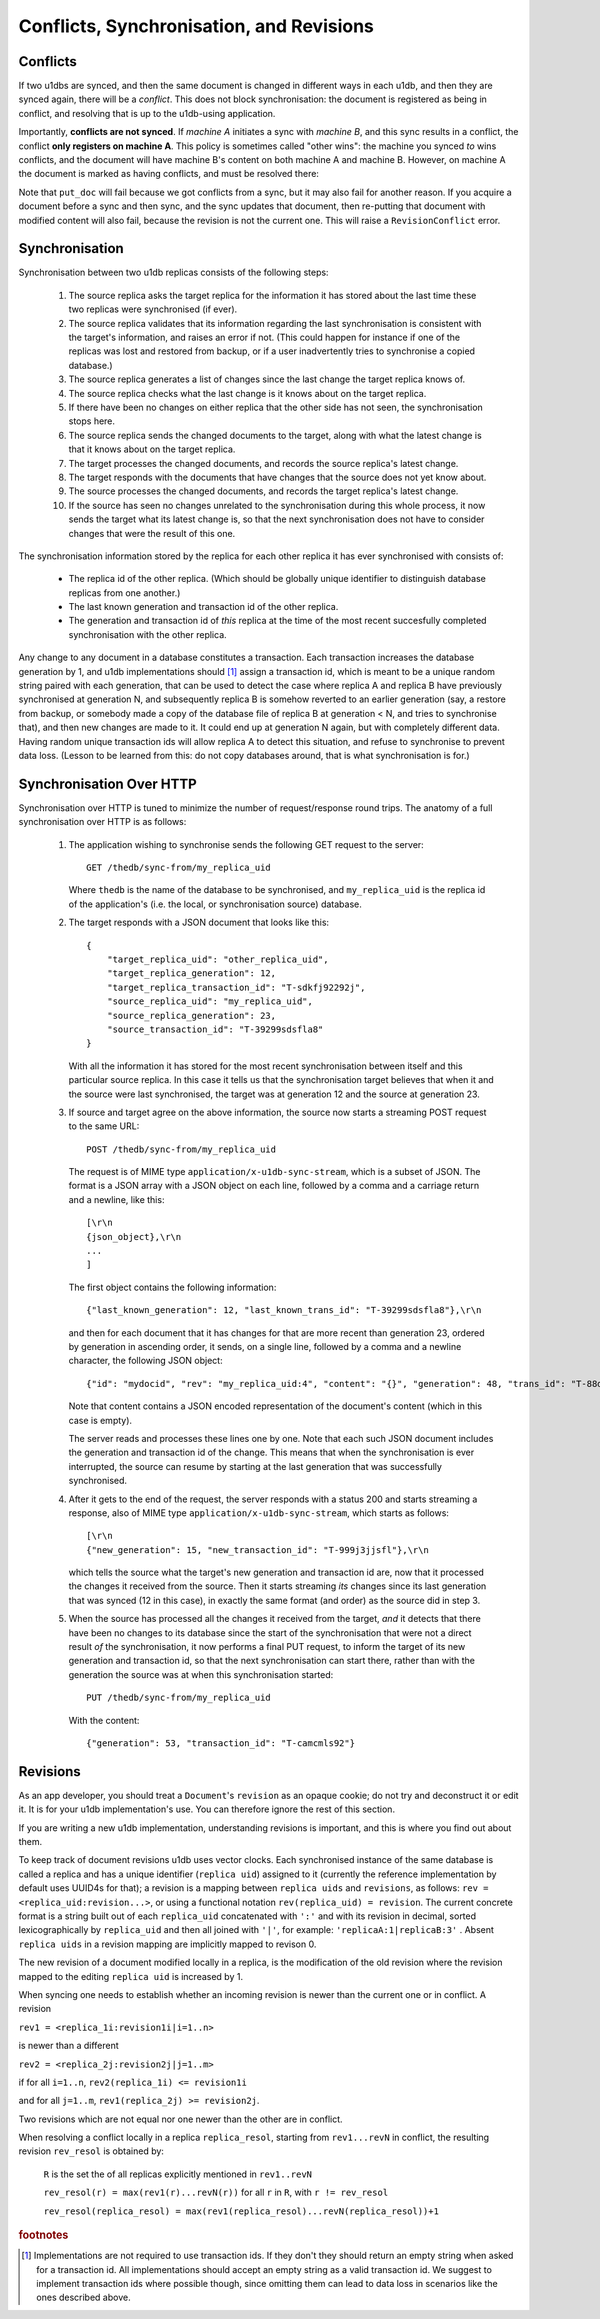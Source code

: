 .. _conflicts:

Conflicts, Synchronisation, and Revisions
#########################################


Conflicts
---------

If two u1dbs are synced, and then the same document is changed in different
ways in each u1db, and then they are synced again, there will be a *conflict*.
This does not block synchronisation: the document is registered as being in
conflict, and resolving that is up to the u1db-using application.

Importantly, **conflicts are not synced**. If *machine A* initiates a sync with
*machine B*, and this sync results in a conflict, the conflict **only registers
on machine A**. This policy is sometimes called "other wins": the machine you
synced *to* wins conflicts, and the document will have machine B's content on
both machine A and machine B. However, on machine A the document is marked as
having conflicts, and must be resolved there:

.. testsetup ::

    import os, tempfile
    old_dir = os.path.realpath('.')
    tmp_dir = tempfile.mkdtemp()
    os.chdir(tmp_dir)

.. doctest ::

    >>> import u1db
    >>> db1 = u1db.open('mydb1.u1db', create=True)
    >>> db2 = u1db.open('mydb2.u1db', create=True)
    >>> doc1 = db1.create_doc({'came_from':'replica_1'})
    >>> doc_id = doc1.doc_id
    >>> # create a document in database 2 with the same document id.
    >>> doc2 = db2.create_doc({'came_from':'replica_2'}, doc_id=doc_id)
    >>> sync_target = db1.get_sync_target()
    >>> synchronizer = u1db.sync.Synchronizer(db2, sync_target)
    >>> synchronizer.sync()  # returns the local generation before sync
    1
    >>> db1_doc = db1.get_doc(doc_id)
    >>> db1_doc.content
    {u'came_from': u'replica_1'}
    >>> conflicted_doc = db2.get_doc(doc_id)
    >>> conflicted_doc.content  # the sync target's content wins
    {u'came_from': u'replica_1'}
    >>> conflicted_doc.has_conflicts # but the document is in conflict
    True
    >>> conflicts = db2.get_doc_conflicts(doc_id)
    >>> len(conflicts)  # There are two conflicting versions of the document
    2
    >>> db2.resolve_doc(conflicts[1], [d.rev for d in conflicts]) # resolve in favour db2's version
    >>> doc_is_now = db2.get_doc(doc_id)
    >>> doc_is_now.content # the content has been updated to doc's content
    {u'came_from': u'replica_2'}
    >>> db2.get_doc_conflicts(doc_id)
    []
    >>> doc_is_now.has_conflicts # and is no longer in conflict
    False
    >>> # synchronize again so that the resolved version ends up in db1
    >>> synchronizer.sync(sync_target)
    3
    >>> db1_doc = db1.get_doc(doc_id)
    >>> db1_doc.content  # now is identical to db2's version
    {u'came_from': u'replica_2'}
    >>> db2_doc = db2.get_doc(doc_id)
    >>> db2_doc.has_conflicts  # this sync did not create any new conflicts
    False

.. testcleanup ::

    os.chdir(old_dir)
    os.remove(os.path.join(tmp_dir, "mydb1.u1db"))
    os.remove(os.path.join(tmp_dir, "mydb2.u1db"))
    os.rmdir(tmp_dir)

Note that ``put_doc`` will fail because we got conflicts from a sync, but it
may also fail for another reason. If you acquire a document before a sync and
then sync, and the sync updates that document, then re-putting that document
with modified content will also fail, because the revision is not the current
one. This will raise a ``RevisionConflict`` error.

Synchronisation
---------------

Synchronisation between two u1db replicas consists of the following steps:

    1. The source replica asks the target replica for the information it has
       stored about the last time these two replicas were synchronised (if
       ever).

    2. The source replica validates that its information regarding the last
       synchronisation is consistent with the target's information, and
       raises an error if not. (This could happen for instance if one of the
       replicas was lost and restored from backup, or if a user inadvertently
       tries to synchronise a copied database.)

    3. The source replica generates a list of changes since the last change the
       target replica knows of.

    4. The source replica checks what the last change is it knows about on the
       target replica.

    5. If there have been no changes on either replica that the other side has
       not seen, the synchronisation stops here.

    6. The source replica sends the changed documents to the target, along with
       what the latest change is that it knows about on the target replica.

    7. The target processes the changed documents, and records the source
       replica's latest change.

    8. The target responds with the documents that have changes that the source
       does not yet know about.

    9. The source processes the changed documents, and records the target
       replica's latest change.

    10. If the source has seen no changes unrelated to the synchronisation
        during this whole process, it now sends the target what its latest
        change is, so that the next synchronisation does not have to consider
        changes that were the result of this one.

The synchronisation information stored by the replica for each other replica it
has ever synchronised with consists of:

    * The replica id of the other replica. (Which should be globally unique
      identifier to distinguish database replicas from one another.)
    * The last known generation and transaction id of the other replica.
    * The generation and transaction id of *this* replica at the time of the
      most recent succesfully completed synchronisation with the other replica.

Any change to any document in a database constitutes a transaction. Each
transaction increases the database generation by 1, and u1db implementations
should [#]_ assign a transaction id, which is meant to be a unique random string
paired with each generation, that can be used to detect the case where replica
A and replica B have previously synchronised at generation N, and subsequently
replica B is somehow reverted to an earlier generation (say, a restore from
backup, or somebody made a copy of the database file of replica B at generation
< N, and tries to synchronise that), and then new changes are made to it.  It
could end up at generation N again, but with completely different data.  Having
random unique transaction ids will allow replica A to detect this situation,
and refuse to synchronise to prevent data loss. (Lesson to be learned from
this: do not copy databases around, that is what synchronisation is for.)


Synchronisation Over HTTP
-------------------------

Synchronisation over HTTP is tuned to minimize the number of request/response
round trips. The anatomy of a full synchronisation over HTTP is as follows:

    1. The application wishing to synchronise sends the following GET request
       to the server::

            GET /thedb/sync-from/my_replica_uid

       Where ``thedb`` is the name of the database to be synchronised, and
       ``my_replica_uid`` is the replica id of the application's (i.e. the
       local, or synchronisation source) database.

    2. The target responds with a JSON document that looks like this::

            {
                "target_replica_uid": "other_replica_uid",
                "target_replica_generation": 12,
                "target_replica_transaction_id": "T-sdkfj92292j",
                "source_replica_uid": "my_replica_uid",
                "source_replica_generation": 23,
                "source_transaction_id": "T-39299sdsfla8"
            }

       With all the information it has stored for the most recent
       synchronisation between itself and this particular source replica. In
       this case it tells us that the synchronisation target believes that when
       it and the source were last synchronised, the target was at generation
       12 and the source at generation 23.

    3. If source and target agree on the above information, the source now
       starts a streaming POST request to the same URL::

            POST /thedb/sync-from/my_replica_uid

       The request is of MIME type ``application/x-u1db-sync-stream``, which is
       a subset of JSON. The format is a JSON array with a JSON object on each
       line, followed by a comma and a carriage return and a newline, like
       this::

            [\r\n
            {json_object},\r\n
            ...
            ]

       The first object contains the following information::

            {"last_known_generation": 12, "last_known_trans_id": "T-39299sdsfla8"},\r\n

       and then for each document that it has changes for that are more recent
       than generation 23, ordered by generation in ascending order, it sends,
       on a single line, followed by a comma and a newline character, the
       following JSON object::

            {"id": "mydocid", "rev": "my_replica_uid:4", "content": "{}", "generation": 48, "trans_id": "T-88djlahhhd"},\r\n

       Note that content contains a JSON encoded representation of the
       document's content (which in this case is empty).

       The server reads and processes these lines one by one. Note that each
       such JSON document includes the generation and transaction id of the
       change. This means that when the synchronisation is ever interrupted,
       the source can resume by starting at the last generation that was
       successfully synchronised.

    4. After it gets to the end of the request, the server responds with a
       status 200 and starts streaming a response, also of MIME type
       ``application/x-u1db-sync-stream``, which starts as follows::

            [\r\n
            {"new_generation": 15, "new_transaction_id": "T-999j3jjsfl"},\r\n

       which tells the source what the target's new generation and transaction
       id are, now that it processed the changes it received from the source.
       Then it starts streaming  *its* changes since its last generation that
       was synced (12 in this case), in exactly the same format (and order) as
       the source did in step 3.

    5. When the source has processed all the changes it received from the
       target, *and* it detects that there have been no changes to its database
       since the start of the synchronisation that were not a direct result
       *of* the synchronisation, it now performs a final PUT request, to inform
       the target of its new generation and transaction id, so that the next
       synchronisation can start there, rather than with the generation the
       source was at when this synchronisation started::

            PUT /thedb/sync-from/my_replica_uid

       With the content::

            {"generation": 53, "transaction_id": "T-camcmls92"}


Revisions
---------

As an app developer, you should treat a ``Document``'s ``revision`` as an
opaque cookie; do not try and deconstruct it or edit it. It is for your u1db
implementation's use. You can therefore ignore the rest of this section.

If you are writing a new u1db implementation, understanding revisions is
important, and this is where you find out about them.

To keep track of document revisions u1db uses vector clocks. Each
synchronised instance of the same database is called a replica and has a unique
identifier (``replica uid``) assigned to it (currently the reference
implementation by default uses UUID4s for that); a revision is a mapping
between ``replica uids`` and ``revisions``, as follows: ``rev
= <replica_uid:revision...>``, or using a functional notation
``rev(replica_uid) = revision``. The current concrete format is a string
built out of each ``replica_uid`` concatenated with ``':'`` and with its
revision in decimal, sorted lexicographically by ``replica_uid`` and then all
joined with ``'|'``, for example: ``'replicaA:1|replicaB:3'`` . Absent
``replica uids`` in a revision mapping are implicitly mapped to revison 0.

The new revision of a document modified locally in a replica, is the
modification of the old revision where the revision mapped to the editing
``replica uid`` is increased by 1.

When syncing one needs to establish whether an incoming revision is newer than
the current one or in conflict. A revision

``rev1 = <replica_1i:revision1i|i=1..n>``

is newer than a different

``rev2 = <replica_2j:revision2j|j=1..m>``

if for all ``i=1..n``, ``rev2(replica_1i) <= revision1i``

and for all ``j=1..m``, ``rev1(replica_2j) >= revision2j``.

Two revisions which are not equal nor one newer than the other are in conflict.

When resolving a conflict locally in a replica ``replica_resol``, starting from
``rev1...revN`` in conflict, the resulting revision ``rev_resol`` is obtained
by:

     ``R`` is the set the of all replicas explicitly mentioned in ``rev1..revN``

     ``rev_resol(r) = max(rev1(r)...revN(r))`` for all ``r`` in ``R``, with ``r != rev_resol``

     ``rev_resol(replica_resol) = max(rev1(replica_resol)...revN(replica_resol))+1``

.. rubric:: footnotes

.. [#] Implementations are not required to use transaction ids. If they don't
       they should return an empty string when asked for a transaction id. All
       implementations should accept an empty string as a valid transaction id.
       We suggest to implement transaction ids where possible though, since
       omitting them can lead to data loss in scenarios like the ones described
       above.
